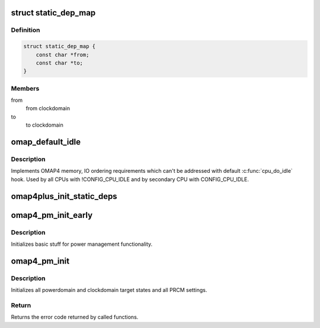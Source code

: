 .. -*- coding: utf-8; mode: rst -*-
.. src-file: arch/arm/mach-omap2/pm44xx.c

.. _`static_dep_map`:

struct static_dep_map
=====================

.. c:type:: struct static_dep_map

    Static dependency map

.. _`static_dep_map.definition`:

Definition
----------

.. code-block:: c

    struct static_dep_map {
        const char *from;
        const char *to;
    }

.. _`static_dep_map.members`:

Members
-------

from
    from clockdomain

to
    to clockdomain

.. _`omap_default_idle`:

omap_default_idle
=================

.. c:function:: void omap_default_idle( void)

    OMAP4 default ilde routine.'

    :param  void:
        no arguments

.. _`omap_default_idle.description`:

Description
-----------

Implements OMAP4 memory, IO ordering requirements which can't be addressed
with default \ :c:func:`cpu_do_idle`\  hook. Used by all CPUs with !CONFIG_CPU_IDLE and
by secondary CPU with CONFIG_CPU_IDLE.

.. _`omap4plus_init_static_deps`:

omap4plus_init_static_deps
==========================

.. c:function:: int omap4plus_init_static_deps(const struct static_dep_map *map)

    Initialize a static dependency map

    :param const struct static_dep_map \*map:
        Mapping of clock domains

.. _`omap4_pm_init_early`:

omap4_pm_init_early
===================

.. c:function:: int omap4_pm_init_early( void)

    Does early initialization necessary for OMAP4+ devices

    :param  void:
        no arguments

.. _`omap4_pm_init_early.description`:

Description
-----------

Initializes basic stuff for power management functionality.

.. _`omap4_pm_init`:

omap4_pm_init
=============

.. c:function:: int omap4_pm_init( void)

    Init routine for OMAP4+ devices

    :param  void:
        no arguments

.. _`omap4_pm_init.description`:

Description
-----------

Initializes all powerdomain and clockdomain target states
and all PRCM settings.

.. _`omap4_pm_init.return`:

Return
------

Returns the error code returned by called functions.

.. This file was automatic generated / don't edit.

